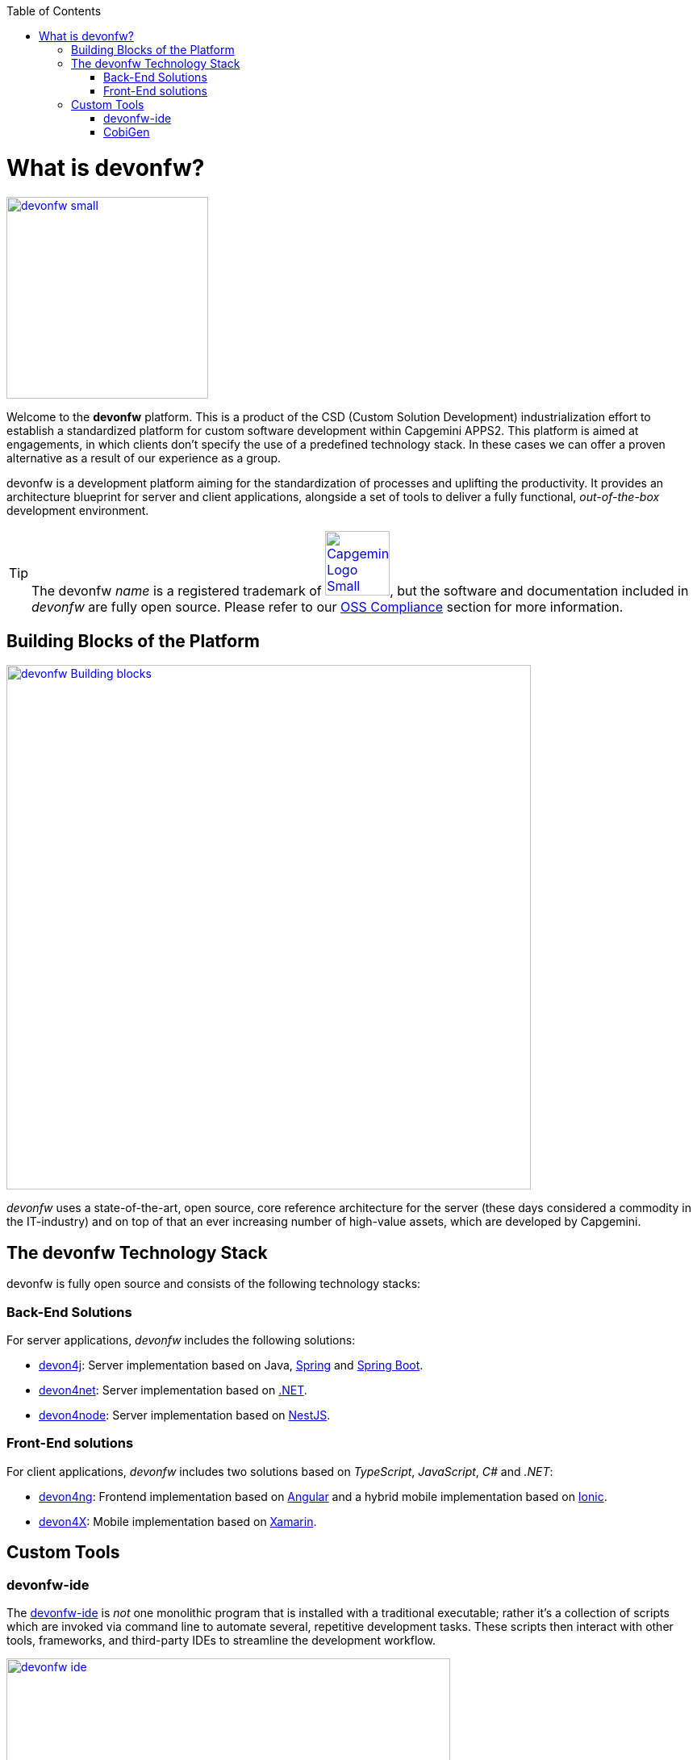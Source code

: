 :toc: macro
toc::[]
:idprefix:
:idseparator: -

ifdef::env-github[]
:tip-caption: :bulb:
:note-caption: :information_source:
:important-caption: :heavy_exclamation_mark:
:caution-caption: :fire:
:warning-caption: :warning:
:imagesdir: https://raw.githubusercontent.com/devonfw/getting-started/master/documentation/
endif::[]

:doctype: book
:reproducible:
:source-highlighter: rouge
:listing-caption: Listing

= What is devonfw?

image::images/introduction/devonfw-small.png[,align="center",width="250",devonfw, link="https://devonfw.com/"]

Welcome to the *devonfw* platform. This is a product of the CSD (Custom Solution Development) industrialization effort to establish a standardized platform for custom software development within Capgemini APPS2. This platform is aimed at engagements, in which clients don't specify the use of a predefined technology stack. In these cases we can offer a proven alternative as a result of our experience as a group.

devonfw is a development platform aiming for the standardization of processes and uplifting the productivity. It provides an architecture blueprint for server and client applications, alongside a set of tools to deliver a fully functional, _out-of-the-box_ development environment.

TIP: The devonfw _name_ is a registered trademark of image:images/introduction/Capgemini_Logo_Small.png[,width="80",Capgemini,link="https://www.capgemini.com/"], but the software and documentation included in _devonfw_ are fully open source. Please refer to our https://github.com/devonfw/devonfw-guide/blob/master/general/oss-compliance.asciidoc[OSS Compliance] section for more information.

== Building Blocks of the Platform

image::images/introduction/devonfwcatalog.png["devonfw Building blocks",width="650",link="images/introduction/devonfwcatalog.png"]

_devonfw_ uses a state-of-the-art, open source, core reference architecture for the server (these days considered a commodity in the IT-industry) and on top of that an ever increasing number of high-value assets, which are developed by Capgemini.

== The devonfw Technology Stack
devonfw is fully open source and consists of the following technology stacks:

=== Back-End Solutions
For server applications, _devonfw_ includes the following solutions:

* https://github.com/devonfw/devon4j[devon4j]: Server implementation based on Java, https://spring.io/[Spring] and https://projects.spring.io/spring-boot/[Spring Boot].
* https://github.com/devonfw/devon4net[devon4net]: Server implementation based on https://dotnet.microsoft.com/[.NET].
* https://github.com/devonfw/devon4node[devon4node]: Server implementation based on https://nestjs.com/[NestJS].

=== Front-End solutions
For client applications, _devonfw_ includes two solutions based on _TypeScript_, _JavaScript_, _C#_ and _.NET_:

* https://github.com/devonfw/devon4ng[devon4ng]: Frontend implementation based on https://angular.io/[Angular] and a hybrid mobile implementation based on https://ionicframework.com/[Ionic].
* https://github.com/devonfw/devon4x[devon4X]: Mobile implementation based on https://docs.microsoft.com/xamarin/[Xamarin].

== Custom Tools

=== devonfw-ide
The https://github.com/devonfw/ide/wiki#devonfw-ide[devonfw-ide] is _not_ one monolithic program that is installed with a traditional executable; rather it's a collection of scripts which are invoked via command line to automate several, repetitive development tasks. These scripts then interact with other tools, frameworks, and third-party IDEs to streamline the development workflow.

image::images/introduction/devonfw-ide.png[,width="550", link="images/introduction/devonfw-ide.png"]

The advantage of this approach is, that you can have as many instances of the _devonfw-ide_ on your machine as you need -- for different projects with different tools, tool versions and configurations. No need for a physical installation and no tweaking of your operating system required!

Instances of the devonfw-ide do not interfere with each other, nor with other installed software. The package size of the _devonfw-ide_ is initially very small, the setup is simple, and the included software is portable.

==== IDEs
It supports the following IDEs:

* https://www.eclipse.org/ide/[Eclipse]
* https://code.visualstudio.com/[Visual Studio Code]
* https://www.jetbrains.com/idea/[IntelliJ IDEA]

==== Platforms
It supports the following platforms:

* https://go.java/index.html[Java] (see also https://github.com/devonfw/devon4j/wiki[devon4j])
* https://nodejs.org/en/[Node.js] (see also https://github.com/devonfw/devon4node/wiki/[devon4node])
* https://angular.io/[Angular] (see also https://github.com/devonfw/devon4ng/wiki[devon4ng])
* https://docs.microsoft.com/en-us/dotnet/csharp/[C#] (see also https://github.com/devonfw/devon4net/wiki[devon4net])

==== Build-Systems
It supports the following build-systems:

* https://maven.apache.org/[Maven]
* https://www.npmjs.com/[NPM]
* https://gradle.org/[Gradle]

TIP: Other IDEs, platforms, or tools can easily be integrated as https://github.com/devonfw/ide/wiki/cli#commandlets[commandlets].

=== CobiGen

https://github.com/devonfw/cobigen/wiki#architecture[CobiGen] is a code generator included in the _devonfw-ide_, that allows users to generate the project structure and large parts of the application component code. This saves a lot of time, which is usually wasted on repetitive engineering tasks and/or writing boilerplate code.

image::images/introduction/cobigen.png[,width="550", link="images/introduction/cobigen.png"]

Following the same philosophy as the devonfw-ide, _CobiGen_ bundles a new command line interface (CLI), that enables the generation of code using only a few commands. This approach also allows us to decouple CobiGen from _Eclipse_ and use it alongside _VS Code_ or _IntelliJ IDEA_.
